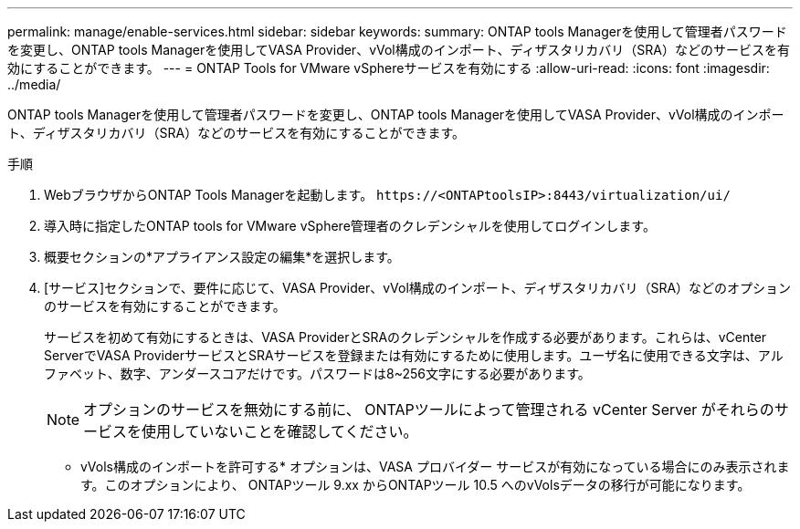 ---
permalink: manage/enable-services.html 
sidebar: sidebar 
keywords:  
summary: ONTAP tools Managerを使用して管理者パスワードを変更し、ONTAP tools Managerを使用してVASA Provider、vVol構成のインポート、ディザスタリカバリ（SRA）などのサービスを有効にすることができます。 
---
= ONTAP Tools for VMware vSphereサービスを有効にする
:allow-uri-read: 
:icons: font
:imagesdir: ../media/


[role="lead"]
ONTAP tools Managerを使用して管理者パスワードを変更し、ONTAP tools Managerを使用してVASA Provider、vVol構成のインポート、ディザスタリカバリ（SRA）などのサービスを有効にすることができます。

.手順
. WebブラウザからONTAP Tools Managerを起動します。 `\https://<ONTAPtoolsIP>:8443/virtualization/ui/`
. 導入時に指定したONTAP tools for VMware vSphere管理者のクレデンシャルを使用してログインします。
. 概要セクションの*アプライアンス設定の編集*を選択します。
. [サービス]セクションで、要件に応じて、VASA Provider、vVol構成のインポート、ディザスタリカバリ（SRA）などのオプションのサービスを有効にすることができます。
+
サービスを初めて有効にするときは、VASA ProviderとSRAのクレデンシャルを作成する必要があります。これらは、vCenter ServerでVASA ProviderサービスとSRAサービスを登録または有効にするために使用します。ユーザ名に使用できる文字は、アルファベット、数字、アンダースコアだけです。パスワードは8~256文字にする必要があります。

+

NOTE: オプションのサービスを無効にする前に、 ONTAPツールによって管理される vCenter Server がそれらのサービスを使用していないことを確認してください。

+
* vVols構成のインポートを許可する* オプションは、VASA プロバイダー サービスが有効になっている場合にのみ表示されます。このオプションにより、 ONTAPツール 9.xx からONTAPツール 10.5 へのvVolsデータの移行が可能になります。


